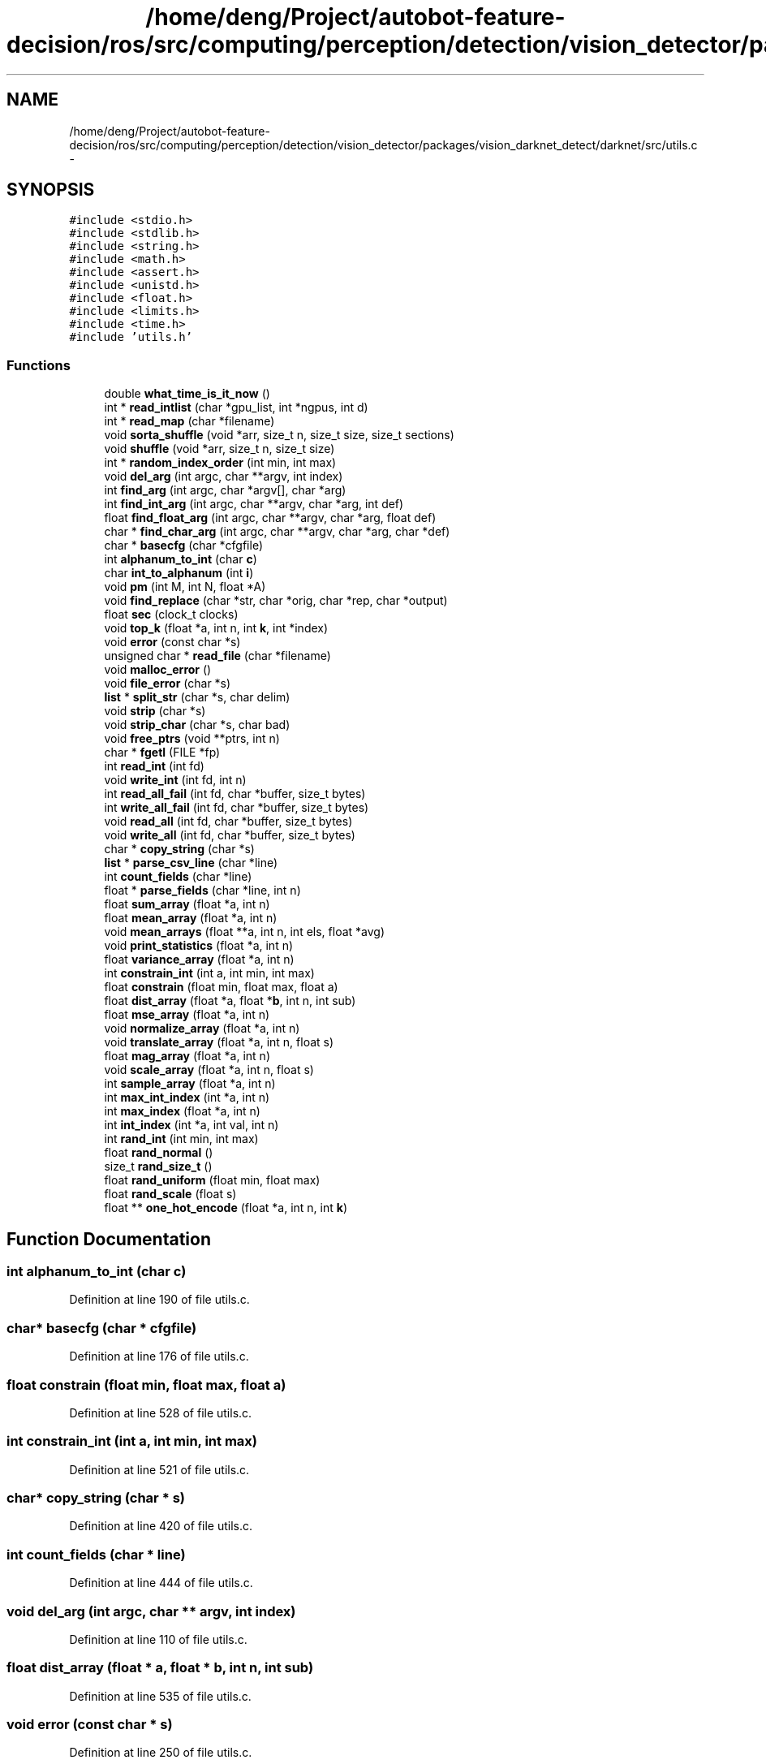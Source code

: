 .TH "/home/deng/Project/autobot-feature-decision/ros/src/computing/perception/detection/vision_detector/packages/vision_darknet_detect/darknet/src/utils.c" 3 "Fri May 22 2020" "Autoware_Doxygen" \" -*- nroff -*-
.ad l
.nh
.SH NAME
/home/deng/Project/autobot-feature-decision/ros/src/computing/perception/detection/vision_detector/packages/vision_darknet_detect/darknet/src/utils.c \- 
.SH SYNOPSIS
.br
.PP
\fC#include <stdio\&.h>\fP
.br
\fC#include <stdlib\&.h>\fP
.br
\fC#include <string\&.h>\fP
.br
\fC#include <math\&.h>\fP
.br
\fC#include <assert\&.h>\fP
.br
\fC#include <unistd\&.h>\fP
.br
\fC#include <float\&.h>\fP
.br
\fC#include <limits\&.h>\fP
.br
\fC#include <time\&.h>\fP
.br
\fC#include 'utils\&.h'\fP
.br

.SS "Functions"

.in +1c
.ti -1c
.RI "double \fBwhat_time_is_it_now\fP ()"
.br
.ti -1c
.RI "int * \fBread_intlist\fP (char *gpu_list, int *ngpus, int d)"
.br
.ti -1c
.RI "int * \fBread_map\fP (char *filename)"
.br
.ti -1c
.RI "void \fBsorta_shuffle\fP (void *arr, size_t n, size_t size, size_t sections)"
.br
.ti -1c
.RI "void \fBshuffle\fP (void *arr, size_t n, size_t size)"
.br
.ti -1c
.RI "int * \fBrandom_index_order\fP (int min, int max)"
.br
.ti -1c
.RI "void \fBdel_arg\fP (int argc, char **argv, int index)"
.br
.ti -1c
.RI "int \fBfind_arg\fP (int argc, char *argv[], char *arg)"
.br
.ti -1c
.RI "int \fBfind_int_arg\fP (int argc, char **argv, char *arg, int def)"
.br
.ti -1c
.RI "float \fBfind_float_arg\fP (int argc, char **argv, char *arg, float def)"
.br
.ti -1c
.RI "char * \fBfind_char_arg\fP (int argc, char **argv, char *arg, char *def)"
.br
.ti -1c
.RI "char * \fBbasecfg\fP (char *cfgfile)"
.br
.ti -1c
.RI "int \fBalphanum_to_int\fP (char \fBc\fP)"
.br
.ti -1c
.RI "char \fBint_to_alphanum\fP (int \fBi\fP)"
.br
.ti -1c
.RI "void \fBpm\fP (int M, int N, float *A)"
.br
.ti -1c
.RI "void \fBfind_replace\fP (char *str, char *orig, char *rep, char *output)"
.br
.ti -1c
.RI "float \fBsec\fP (clock_t clocks)"
.br
.ti -1c
.RI "void \fBtop_k\fP (float *a, int n, int \fBk\fP, int *index)"
.br
.ti -1c
.RI "void \fBerror\fP (const char *s)"
.br
.ti -1c
.RI "unsigned char * \fBread_file\fP (char *filename)"
.br
.ti -1c
.RI "void \fBmalloc_error\fP ()"
.br
.ti -1c
.RI "void \fBfile_error\fP (char *s)"
.br
.ti -1c
.RI "\fBlist\fP * \fBsplit_str\fP (char *s, char delim)"
.br
.ti -1c
.RI "void \fBstrip\fP (char *s)"
.br
.ti -1c
.RI "void \fBstrip_char\fP (char *s, char bad)"
.br
.ti -1c
.RI "void \fBfree_ptrs\fP (void **ptrs, int n)"
.br
.ti -1c
.RI "char * \fBfgetl\fP (FILE *fp)"
.br
.ti -1c
.RI "int \fBread_int\fP (int fd)"
.br
.ti -1c
.RI "void \fBwrite_int\fP (int fd, int n)"
.br
.ti -1c
.RI "int \fBread_all_fail\fP (int fd, char *buffer, size_t bytes)"
.br
.ti -1c
.RI "int \fBwrite_all_fail\fP (int fd, char *buffer, size_t bytes)"
.br
.ti -1c
.RI "void \fBread_all\fP (int fd, char *buffer, size_t bytes)"
.br
.ti -1c
.RI "void \fBwrite_all\fP (int fd, char *buffer, size_t bytes)"
.br
.ti -1c
.RI "char * \fBcopy_string\fP (char *s)"
.br
.ti -1c
.RI "\fBlist\fP * \fBparse_csv_line\fP (char *line)"
.br
.ti -1c
.RI "int \fBcount_fields\fP (char *line)"
.br
.ti -1c
.RI "float * \fBparse_fields\fP (char *line, int n)"
.br
.ti -1c
.RI "float \fBsum_array\fP (float *a, int n)"
.br
.ti -1c
.RI "float \fBmean_array\fP (float *a, int n)"
.br
.ti -1c
.RI "void \fBmean_arrays\fP (float **a, int n, int els, float *avg)"
.br
.ti -1c
.RI "void \fBprint_statistics\fP (float *a, int n)"
.br
.ti -1c
.RI "float \fBvariance_array\fP (float *a, int n)"
.br
.ti -1c
.RI "int \fBconstrain_int\fP (int a, int min, int max)"
.br
.ti -1c
.RI "float \fBconstrain\fP (float min, float max, float a)"
.br
.ti -1c
.RI "float \fBdist_array\fP (float *a, float *\fBb\fP, int n, int sub)"
.br
.ti -1c
.RI "float \fBmse_array\fP (float *a, int n)"
.br
.ti -1c
.RI "void \fBnormalize_array\fP (float *a, int n)"
.br
.ti -1c
.RI "void \fBtranslate_array\fP (float *a, int n, float s)"
.br
.ti -1c
.RI "float \fBmag_array\fP (float *a, int n)"
.br
.ti -1c
.RI "void \fBscale_array\fP (float *a, int n, float s)"
.br
.ti -1c
.RI "int \fBsample_array\fP (float *a, int n)"
.br
.ti -1c
.RI "int \fBmax_int_index\fP (int *a, int n)"
.br
.ti -1c
.RI "int \fBmax_index\fP (float *a, int n)"
.br
.ti -1c
.RI "int \fBint_index\fP (int *a, int val, int n)"
.br
.ti -1c
.RI "int \fBrand_int\fP (int min, int max)"
.br
.ti -1c
.RI "float \fBrand_normal\fP ()"
.br
.ti -1c
.RI "size_t \fBrand_size_t\fP ()"
.br
.ti -1c
.RI "float \fBrand_uniform\fP (float min, float max)"
.br
.ti -1c
.RI "float \fBrand_scale\fP (float s)"
.br
.ti -1c
.RI "float ** \fBone_hot_encode\fP (float *a, int n, int \fBk\fP)"
.br
.in -1c
.SH "Function Documentation"
.PP 
.SS "int alphanum_to_int (char c)"

.PP
Definition at line 190 of file utils\&.c\&.
.SS "char* basecfg (char * cfgfile)"

.PP
Definition at line 176 of file utils\&.c\&.
.SS "float constrain (float min, float max, float a)"

.PP
Definition at line 528 of file utils\&.c\&.
.SS "int constrain_int (int a, int min, int max)"

.PP
Definition at line 521 of file utils\&.c\&.
.SS "char* copy_string (char * s)"

.PP
Definition at line 420 of file utils\&.c\&.
.SS "int count_fields (char * line)"

.PP
Definition at line 444 of file utils\&.c\&.
.SS "void del_arg (int argc, char ** argv, int index)"

.PP
Definition at line 110 of file utils\&.c\&.
.SS "float dist_array (float * a, float * b, int n, int sub)"

.PP
Definition at line 535 of file utils\&.c\&.
.SS "void error (const char * s)"

.PP
Definition at line 250 of file utils\&.c\&.
.SS "char* fgetl (FILE * fp)"

.PP
Definition at line 332 of file utils\&.c\&.
.SS "void file_error (char * s)"

.PP
Definition at line 278 of file utils\&.c\&.
.SS "int find_arg (int argc, char * argv[], char * arg)"

.PP
Definition at line 117 of file utils\&.c\&.
.SS "char* find_char_arg (int argc, char ** argv, char * arg, char * def)"

.PP
Definition at line 160 of file utils\&.c\&.
.SS "float find_float_arg (int argc, char ** argv, char * arg, float def)"

.PP
Definition at line 145 of file utils\&.c\&.
.SS "int find_int_arg (int argc, char ** argv, char * arg, int def)"

.PP
Definition at line 130 of file utils\&.c\&.
.SS "void find_replace (char * str, char * orig, char * rep, char * output)"

.PP
Definition at line 213 of file utils\&.c\&.
.SS "void free_ptrs (void ** ptrs, int n)"

.PP
Definition at line 325 of file utils\&.c\&.
.SS "int int_index (int * a, int val, int n)"

.PP
Definition at line 630 of file utils\&.c\&.
.SS "char int_to_alphanum (int i)"

.PP
Definition at line 194 of file utils\&.c\&.
.SS "float mag_array (float * a, int n)"

.PP
Definition at line 571 of file utils\&.c\&.
.SS "void malloc_error ()"

.PP
Definition at line 272 of file utils\&.c\&.
.SS "int max_index (float * a, int n)"

.PP
Definition at line 616 of file utils\&.c\&.
.SS "int max_int_index (int * a, int n)"

.PP
Definition at line 602 of file utils\&.c\&.
.SS "float mean_array (float * a, int n)"

.PP
Definition at line 484 of file utils\&.c\&.
.SS "void mean_arrays (float ** a, int n, int els, float * avg)"

.PP
Definition at line 489 of file utils\&.c\&.
.SS "float mse_array (float * a, int n)"

.PP
Definition at line 543 of file utils\&.c\&.
.SS "void normalize_array (float * a, int n)"

.PP
Definition at line 551 of file utils\&.c\&.
.SS "float** one_hot_encode (float * a, int n, int k)"

.PP
Definition at line 712 of file utils\&.c\&.
.SS "\fBlist\fP* parse_csv_line (char * line)"

.PP
Definition at line 427 of file utils\&.c\&.
.SS "float* parse_fields (char * line, int n)"

.PP
Definition at line 456 of file utils\&.c\&.
.SS "void pm (int M, int N, float * A)"

.PP
Definition at line 200 of file utils\&.c\&.
.SS "void print_statistics (float * a, int n)"

.PP
Definition at line 504 of file utils\&.c\&.
.SS "int rand_int (int min, int max)"

.PP
Definition at line 639 of file utils\&.c\&.
.SS "float rand_normal ()"

.PP
Definition at line 651 of file utils\&.c\&.
.SS "float rand_scale (float s)"

.PP
Definition at line 705 of file utils\&.c\&.
.SS "size_t rand_size_t ()"

.PP
Definition at line 683 of file utils\&.c\&.
.SS "float rand_uniform (float min, float max)"

.PP
Definition at line 695 of file utils\&.c\&.
.SS "int* random_index_order (int min, int max)"

.PP
Definition at line 94 of file utils\&.c\&.
.SS "void read_all (int fd, char * buffer, size_t bytes)"

.PP
Definition at line 399 of file utils\&.c\&.
.SS "int read_all_fail (int fd, char * buffer, size_t bytes)"

.PP
Definition at line 377 of file utils\&.c\&.
.SS "unsigned char* read_file (char * filename)"

.PP
Definition at line 257 of file utils\&.c\&.
.SS "int read_int (int fd)"

.PP
Definition at line 363 of file utils\&.c\&.
.SS "int* read_intlist (char * gpu_list, int * ngpus, int d)"

.PP
Definition at line 33 of file utils\&.c\&.
.SS "int* read_map (char * filename)"

.PP
Definition at line 56 of file utils\&.c\&.
.SS "int sample_array (float * a, int n)"

.PP
Definition at line 589 of file utils\&.c\&.
.SS "void scale_array (float * a, int n, float s)"

.PP
Definition at line 581 of file utils\&.c\&.
.SS "float sec (clock_t clocks)"

.PP
Definition at line 229 of file utils\&.c\&.
.SS "void shuffle (void * arr, size_t n, size_t size)"

.PP
Definition at line 82 of file utils\&.c\&.
.SS "void sorta_shuffle (void * arr, size_t n, size_t size, size_t sections)"

.PP
Definition at line 71 of file utils\&.c\&.
.SS "\fBlist\fP* split_str (char * s, char delim)"

.PP
Definition at line 284 of file utils\&.c\&.
.SS "void strip (char * s)"

.PP
Definition at line 299 of file utils\&.c\&.
.SS "void strip_char (char * s, char bad)"

.PP
Definition at line 312 of file utils\&.c\&.
.SS "float sum_array (float * a, int n)"

.PP
Definition at line 476 of file utils\&.c\&.
.SS "void top_k (float * a, int n, int k, int * index)"

.PP
Definition at line 234 of file utils\&.c\&.
.SS "void translate_array (float * a, int n, float s)"

.PP
Definition at line 563 of file utils\&.c\&.
.SS "float variance_array (float * a, int n)"

.PP
Definition at line 511 of file utils\&.c\&.
.SS "double what_time_is_it_now ()"

.PP
Definition at line 26 of file utils\&.c\&.
.SS "void write_all (int fd, char * buffer, size_t bytes)"

.PP
Definition at line 409 of file utils\&.c\&.
.SS "int write_all_fail (int fd, char * buffer, size_t bytes)"

.PP
Definition at line 388 of file utils\&.c\&.
.SS "void write_int (int fd, int n)"

.PP
Definition at line 371 of file utils\&.c\&.
.SH "Author"
.PP 
Generated automatically by Doxygen for Autoware_Doxygen from the source code\&.
